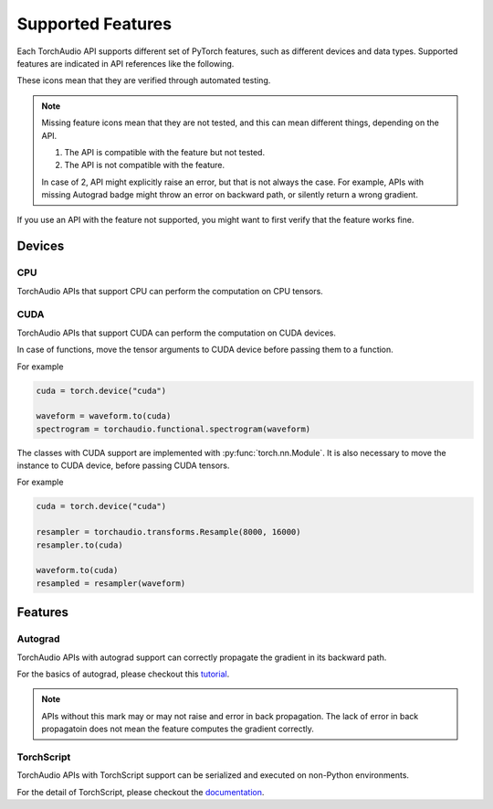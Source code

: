 Supported Features
==================

Each TorchAudio API supports different set of PyTorch features, such as different devices and data types.
Supported features are indicated in API references like the following.

.. devices:: CPU CUDA

.. features:: Autograd TorchScript

These icons mean that they are verified through automated testing.

.. note::

   Missing feature icons mean that they are not tested, and this can mean
   different things, depending on the API.

   1. The API is compatible with the feature but not tested.
   2. The API is not compatible with the feature.

   In case of 2, API might explicitly raise an error, but that is not always the case.
   For example, APIs with missing Autograd badge might throw an error on backward path,
   or silently return a wrong gradient.

If you use an API with the feature not supported, you might want to first verify that the
feature works fine.

Devices
-------

CPU
^^^

.. devices:: CPU

TorchAudio APIs that support CPU can perform the computation on CPU tensors.


CUDA
^^^^

.. devices:: CUDA

TorchAudio APIs that support CUDA can perform the computation on CUDA devices.

In case of functions, move the tensor arguments to CUDA device before passing them to a function.

For example

.. code:: python

   cuda = torch.device("cuda")
          
   waveform = waveform.to(cuda)
   spectrogram = torchaudio.functional.spectrogram(waveform)

The classes with CUDA support are implemented with :py:func:`torch.nn.Module`.
It is also necessary to move the instance to CUDA device, before passing CUDA tensors.

For example

.. code:: python

   cuda = torch.device("cuda")

   resampler = torchaudio.transforms.Resample(8000, 16000)
   resampler.to(cuda)

   waveform.to(cuda)
   resampled = resampler(waveform)


Features
--------

Autograd
^^^^^^^^

.. features:: Autograd

TorchAudio APIs with autograd support can correctly propagate the gradient in its backward path.

For the basics of autograd, please checkout this `tutorial <https://pytorch.org/tutorials/beginner/blitz/autograd_tutorial.html>`_.

.. note::

   APIs without this mark may or may not raise and error in back propagation.
   The lack of error in back propagatoin does not mean the feature computes the gradient correctly.

TorchScript
^^^^^^^^^^^

.. features:: TorchScript

TorchAudio APIs with TorchScript support can be serialized and executed on non-Python environments.

For the detail of TorchScript, please checkout the `documentation <https://pytorch.org/docs/stable/jit.html>`_.
